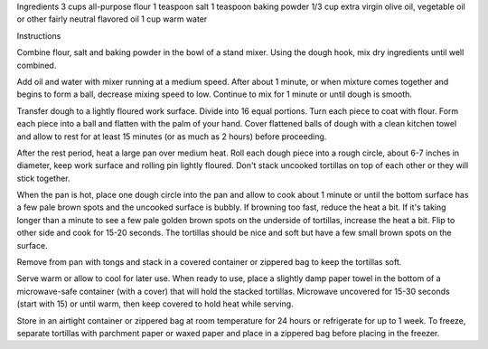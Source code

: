 Ingredients
3 cups all-purpose flour
1 teaspoon salt
1 teaspoon baking powder
1/3 cup extra virgin olive oil, vegetable oil or other fairly neutral flavored oil
1 cup warm water

Instructions

Combine flour, salt and baking powder in the bowl of a stand mixer. Using the
dough hook, mix dry ingredients until well combined.

Add oil and water with mixer running at a medium speed. After about 1 minute,
or when mixture comes together and begins to form a ball, decrease mixing speed
to low. Continue to mix for 1 minute or until dough is smooth.

Transfer dough to a lightly floured work surface. Divide into 16 equal
portions. Turn each piece to coat with flour. Form each piece into a ball and
flatten with the palm of your hand. Cover flattened balls of dough with a clean
kitchen towel and allow to rest for at least 15 minutes (or as much as 2 hours)
before proceeding.

After the rest period, heat a large pan over medium heat. Roll each dough piece
into a rough circle, about 6-7 inches in diameter, keep work surface and
rolling pin lightly floured. Don't stack uncooked tortillas on top of each
other or they will stick together.

When the pan is hot, place one dough circle into the pan and allow to cook
about 1 minute or until the bottom surface has a few pale brown spots and the
uncooked surface is bubbly. If browning too fast, reduce the heat a bit. If
it's taking longer than a minute to see a few pale golden brown spots on the
underside of tortillas, increase the heat a bit. Flip to other side and cook
for 15-20 seconds. The tortillas should be nice and soft but have a few small
brown spots on the surface. 

Remove from pan with tongs and stack in a covered container or zippered bag to
keep the tortillas soft. 

Serve warm or allow to cool for later use. When ready to use, place a slightly
damp paper towel in the bottom of a microwave-safe container (with a cover)
that will hold the stacked tortillas. Microwave uncovered for 15-30 seconds
(start with 15) or until warm, then keep covered to hold heat while serving.

Store in an airtight container or zippered bag at room temperature for 24 hours
or refrigerate for up to 1 week. To freeze, separate tortillas with parchment
paper or waxed paper and place in a zippered bag before placing in the freezer.
